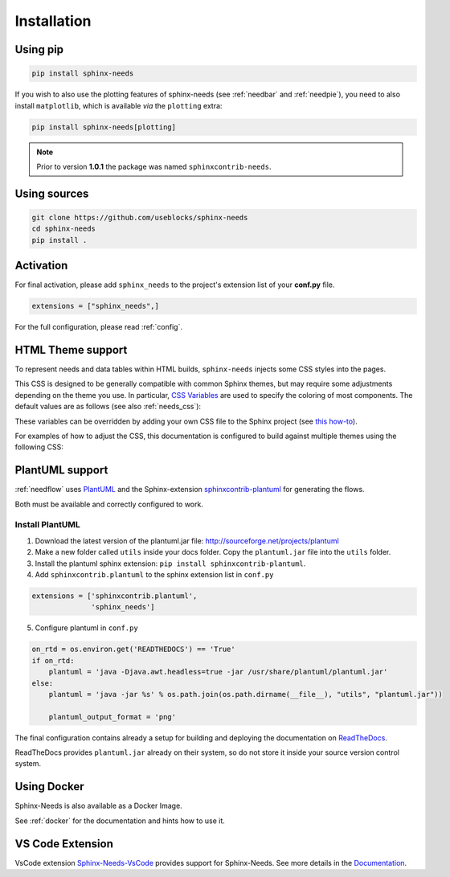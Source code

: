 .. _installation:

Installation
============

.. .. only:: html

..    .. image:: https://img.shields.io/pypi/dm/sphinx-needs.svg
..        :target: https://pypi.python.org/pypi/sphinx-needs
..        :alt: Downloads
..    .. image:: https://img.shields.io/pypi/l/sphinx-needs.svg
..        :target: https://pypi.python.org/pypi/sphinx-needs
..        :alt: License
..    .. image:: https://img.shields.io/pypi/pyversions/sphinx-needs.svg
..        :target: https://pypi.python.org/pypi/sphinx-needs
..        :alt: Supported versions
..    .. image:: https://readthedocs.org/projects/sphinx-needs/badge/?version=latest
..        :target: https://readthedocs.org/projects/sphinx-needs/
..        :alt: ReadTheDocs
..    .. image:: https://github.com/useblocks/sphinx-needs/actions/workflows/ci.yaml/badge.svg
..        :target: https://github.com/useblocks/sphinx-needs/actions
..        :alt: GitHub CI Action status
..    .. image:: https://img.shields.io/pypi/v/sphinx-needs.svg
..        :target: https://pypi.python.org/pypi/sphinx-needs
..        :alt: PyPI Package latest release

Using pip
---------

.. code-block:: bash

    pip install sphinx-needs

If you wish to also use the plotting features of sphinx-needs (see :ref:`needbar` and :ref:`needpie`), you need to also install ``matplotlib``, which is available *via* the ``plotting`` extra:

.. code-block:: bash

    pip install sphinx-needs[plotting]

.. note::

   Prior to version **1.0.1** the package was named ``sphinxcontrib-needs``.

Using sources
-------------

.. code-block:: bash

    git clone https://github.com/useblocks/sphinx-needs
    cd sphinx-needs
    pip install .


Activation
----------

For final activation, please add ``sphinx_needs`` to the project's extension list of your **conf.py** file.

.. code-block:: python

   extensions = ["sphinx_needs",]

For the full configuration, please read :ref:`config`.

.. _install_theme:

HTML Theme support
------------------

To represent needs and data tables within HTML builds,
``sphinx-needs`` injects some CSS styles into the pages.

This CSS is designed to be generally compatible with common Sphinx themes,
but may require some adjustments depending on the theme you use.
In particular, `CSS Variables`_ are used to specify the coloring of most components.
The default values are as follows (see also :ref:`needs_css`):

.. dropdown:: Default CSS Variables
    :icon: paintbrush

    .. literalinclude:: ../sphinx_needs/css/themes/modern.css
        :language: css

These variables can be overridden by adding your own CSS file to the Sphinx project
(see `this how-to`_).

For examples of how to adjust the CSS, this documentation is configured to build against multiple themes using the following CSS:

.. dropdown:: furo
    :icon: paintbrush

    .. literalinclude:: _static/_css/furo.css
        :language: css
        :start-after: /* doc config start */
        :end-before: /* doc config end */

.. dropdown:: pydata-sphinx-theme
    :icon: paintbrush

    .. literalinclude:: _static/_css/pydata_sphinx_theme.css
        :language: css
        :start-after: /* doc config start */
        :end-before: /* doc config end */

.. dropdown:: sphinx-rtd-theme
    :icon: paintbrush

    .. literalinclude:: _static/_css/sphinx_rtd_theme.css
        :language: css

.. dropdown:: sphinx-immaterial
    :icon: paintbrush

    .. literalinclude:: _static/_css/sphinx_immaterial.css
        :language: css
        :start-after: /* doc config start */
        :end-before: /* doc config end */

.. _CSS Variables: https://developer.mozilla.org/en-US/docs/Web/CSS/Using_CSS_custom_properties
.. _this how-to: https://docs.readthedocs.io/en/stable/guides/adding-custom-css.html

.. _install_plantuml:

PlantUML support
----------------

:ref:`needflow` uses `PlantUML <http://plantuml.com>`_ and the
Sphinx-extension `sphinxcontrib-plantuml <https://pypi.org/project/sphinxcontrib-plantuml/>`_ for generating the flows.

Both must be available and correctly configured to work.


Install PlantUML
~~~~~~~~~~~~~~~~

1. Download the latest version of the plantuml.jar file:
   http://sourceforge.net/projects/plantuml
2. Make a new folder called ``utils`` inside your docs folder. Copy the ``plantuml.jar`` file into the ``utils`` folder.
3. Install the plantuml sphinx extension: ``pip install sphinxcontrib-plantuml``.
4. Add ``sphinxcontrib.plantuml`` to the sphinx extension list in ``conf.py``

.. code-block:: python

      extensions = ['sphinxcontrib.plantuml',
                    'sphinx_needs']


5. Configure plantuml in ``conf.py``

.. code-block:: python

  on_rtd = os.environ.get('READTHEDOCS') == 'True'
  if on_rtd:
      plantuml = 'java -Djava.awt.headless=true -jar /usr/share/plantuml/plantuml.jar'
  else:
      plantuml = 'java -jar %s' % os.path.join(os.path.dirname(__file__), "utils", "plantuml.jar"))

      plantuml_output_format = 'png'

The final configuration contains already a setup for building and deploying the documentation on
`ReadTheDocs <https://readthedocs.org/>`_.

ReadTheDocs provides ``plantuml.jar`` already on their system, so do not store it inside your source version control system.


Using Docker
------------

Sphinx-Needs is also available as a Docker Image.

See :ref:`docker` for the documentation and hints how to use it.

.. _ide:
.. _ide_vscode:

VS Code Extension
-----------------

VsCode extension `Sphinx-Needs-VsCode <https://marketplace.visualstudio.com/items?itemName=useblocks.sphinx-needs-vscode>`_ provides 
support for Sphinx-Needs. 
See more details in the `Documentation <https://sphinx-needs-vscode.useblocks.com/>`_.
